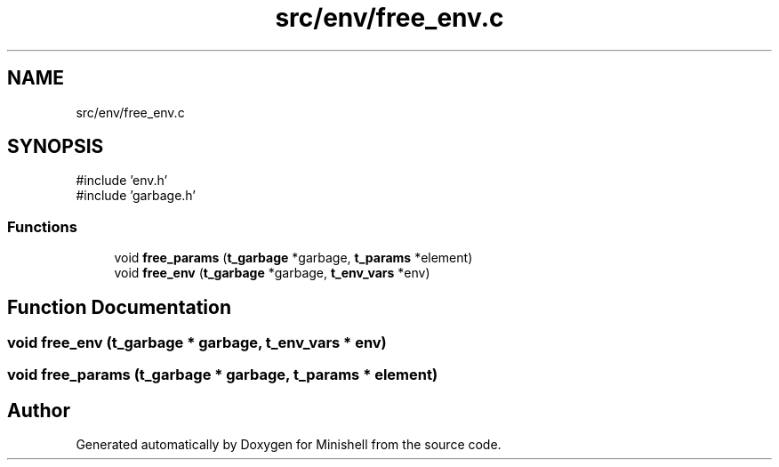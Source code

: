 .TH "src/env/free_env.c" 3 "Minishell" \" -*- nroff -*-
.ad l
.nh
.SH NAME
src/env/free_env.c
.SH SYNOPSIS
.br
.PP
\fR#include 'env\&.h'\fP
.br
\fR#include 'garbage\&.h'\fP
.br

.SS "Functions"

.in +1c
.ti -1c
.RI "void \fBfree_params\fP (\fBt_garbage\fP *garbage, \fBt_params\fP *element)"
.br
.ti -1c
.RI "void \fBfree_env\fP (\fBt_garbage\fP *garbage, \fBt_env_vars\fP *env)"
.br
.in -1c
.SH "Function Documentation"
.PP 
.SS "void free_env (\fBt_garbage\fP * garbage, \fBt_env_vars\fP * env)"

.SS "void free_params (\fBt_garbage\fP * garbage, \fBt_params\fP * element)"

.SH "Author"
.PP 
Generated automatically by Doxygen for Minishell from the source code\&.
